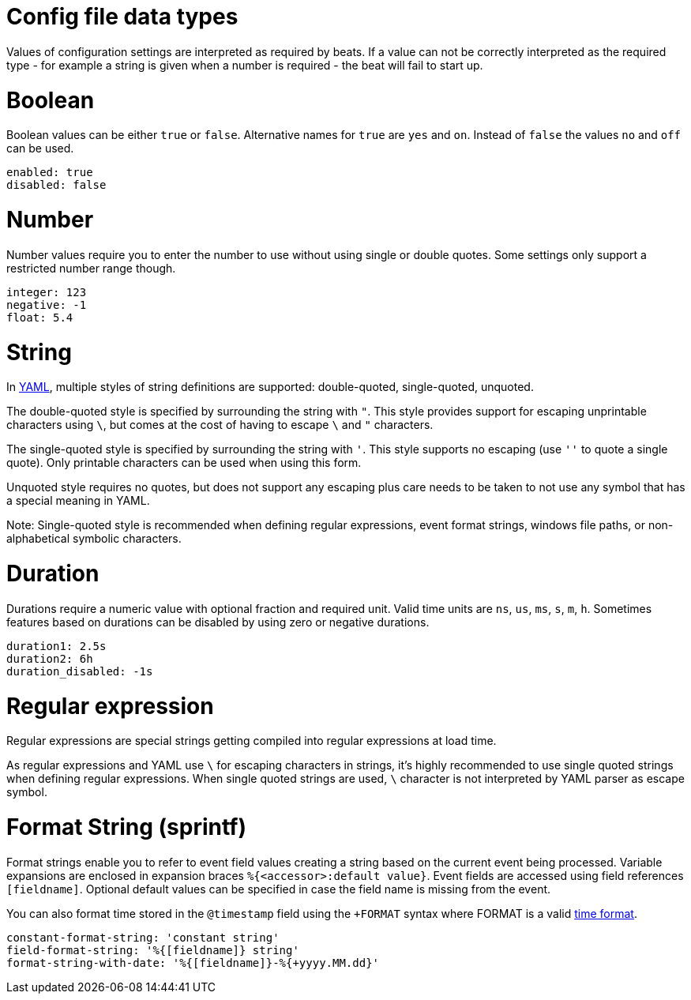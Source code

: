[[synthetics-lightweight-data-types]]
= Config file data types

Values of configuration settings are interpreted as required by beats.
If a value can not be correctly interpreted as the required type - for example a
string is given when a number is required - the beat will fail to start up.

[discrete]
[[synthetics-lightweight-data-bool]]
= Boolean

Boolean values can be either `true` or `false`. Alternative names for `true` are
`yes` and `on`. Instead of `false` the values `no` and `off` can be used.

[source,yaml]
-----
enabled: true
disabled: false
-----

[discrete]
[[synthetics-lightweight-data-numbers]]
= Number

Number values require you to enter the number to use without using single or
double quotes. Some settings only support a restricted number range though.

[source,yaml]
-----
integer: 123
negative: -1
float: 5.4
-----

[discrete]
[[synthetics-lightweight-data-string]]
= String

In http://www.yaml.org[YAML], multiple styles of string definitions are supported:
 double-quoted, single-quoted, unquoted.

The double-quoted style is specified by surrounding the string with `"`. This
style provides support for escaping unprintable characters using `\`, but comes
at the cost of having to escape `\` and `"` characters.

The single-quoted style is specified by surrounding the string with `'`. This
style supports no escaping (use `''` to quote a single quote). Only printable
characters can be used when using this form.

Unquoted style requires no quotes, but does not support any escaping plus care
needs to be taken to not use any symbol that has a special meaning in YAML.

Note: Single-quoted style is recommended when defining regular expressions,
event format strings, windows file paths, or non-alphabetical symbolic characters.

[discrete]
[[synthetics-lightweight-data-duration]]
= Duration

Durations require a numeric value with optional fraction and required unit.
Valid time units are `ns`, `us`, `ms`, `s`, `m`, `h`. Sometimes features based
on durations can be disabled by using zero or negative durations.

[source,yaml]
-----
duration1: 2.5s
duration2: 6h
duration_disabled: -1s
-----

[discrete]
[[synthetics-lightweight-data-regex]]
= Regular expression

Regular expressions are special strings getting compiled into regular
expressions at load time.

As regular expressions and YAML use `\` for escaping
characters in strings, it's highly recommended to use single quoted strings when
defining regular expressions. When single quoted strings are used, `\` character
is not interpreted by YAML parser as escape symbol.

[discrete]
[[synthetics-lightweight-data-sprintf]]
= Format String (sprintf)

Format strings enable you to refer to event field values creating a string based
on the current event being processed. Variable expansions are enclosed in
expansion braces `%{<accessor>:default value}`. Event fields are accessed using
field references `[fieldname]`. Optional default values can be specified in case the
field name is missing from the event.

You can also format time stored in the
`@timestamp` field using the `+FORMAT` syntax where FORMAT is a valid https://godoc.org/github.com/elastic/beats/libbeat/common/dtfmt[time
format].

[source,yaml]
-----
constant-format-string: 'constant string'
field-format-string: '%{[fieldname]} string'
format-string-with-date: '%{[fieldname]}-%{+yyyy.MM.dd}'
-----
